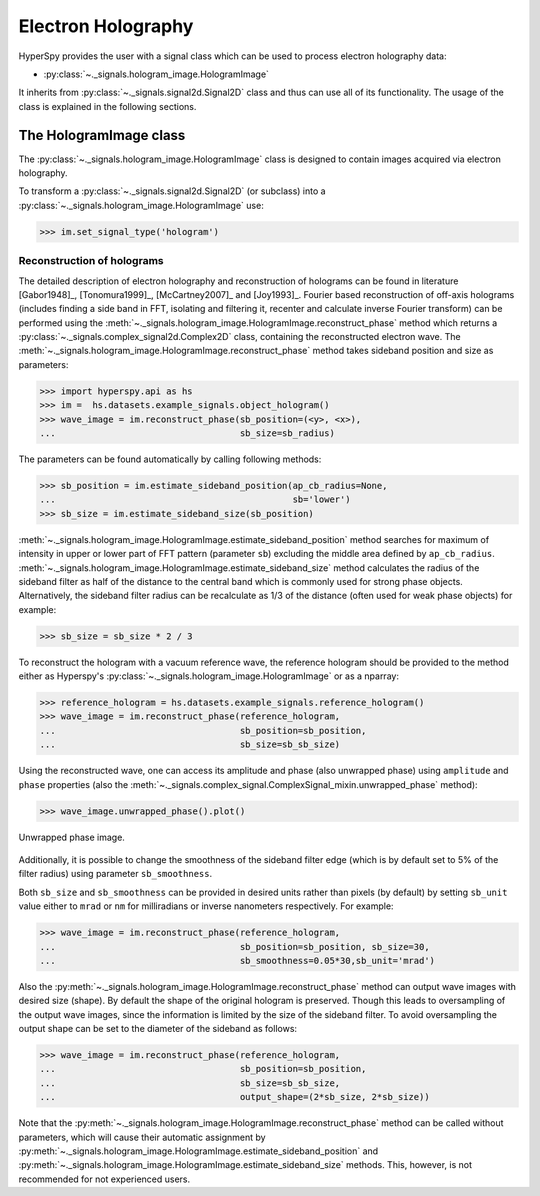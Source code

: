.. _electron-holography-label:

Electron Holography
*******************

HyperSpy provides the user with a signal class which can be used to process
electron holography data:

* :py:class:`~._signals.hologram_image.HologramImage`

It inherits from :py:class:`~._signals.signal2d.Signal2D` class and thus can
use all of its functionality. The usage of the class is explained in the
following sections.


The HologramImage class
=======================

The :py:class:`~._signals.hologram_image.HologramImage` class is designed to
contain images acquired via electron holography.

To transform a :py:class:`~._signals.signal2d.Signal2D` (or subclass) into a
:py:class:`~._signals.hologram_image.HologramImage` use:

.. code-block:: python

    >>> im.set_signal_type('hologram')


Reconstruction of holograms
---------------------------
The detailed description of electron holography and reconstruction of holograms
can be found in literature [Gabor1948]_, [Tonomura1999]_, [McCartney2007]_
and [Joy1993]_. Fourier based reconstruction of off-axis holograms (includes
finding a side band in FFT, isolating and filtering it, recenter and
calculate inverse Fourier transform) can be performed using the
:meth:`~._signals.hologram_image.HologramImage.reconstruct_phase` method
which returns a :py:class:`~._signals.complex_signal2d.Complex2D` class,
containing the reconstructed electron wave.
The :meth:`~._signals.hologram_image.HologramImage.reconstruct_phase` method
takes sideband position and size as parameters:

.. code-block:: python

    >>> import hyperspy.api as hs
    >>> im =  hs.datasets.example_signals.object_hologram()
    >>> wave_image = im.reconstruct_phase(sb_position=(<y>, <x>),
    ...                                   sb_size=sb_radius)

The parameters can be found automatically by calling following methods:

.. code-block:: python

    >>> sb_position = im.estimate_sideband_position(ap_cb_radius=None,
    ...                                             sb='lower')
    >>> sb_size = im.estimate_sideband_size(sb_position)

:meth:`~._signals.hologram_image.HologramImage.estimate_sideband_position`
method searches for maximum of intensity in upper or lower part of FFT pattern
(parameter ``sb``) excluding the middle area defined by ``ap_cb_radius``.
:meth:`~._signals.hologram_image.HologramImage.estimate_sideband_size` method
calculates the radius of the sideband filter as half of the distance to the
central band which is commonly used for strong phase objects. Alternatively,
the sideband filter radius can be recalculate as 1/3 of the distance
(often used for weak phase objects) for example:

.. code-block:: python

    >>> sb_size = sb_size * 2 / 3


To reconstruct the hologram with a vacuum reference wave, the reference
hologram should be provided to the method either as Hyperspy's
:py:class:`~._signals.hologram_image.HologramImage` or as a nparray:

.. code-block:: python

    >>> reference_hologram = hs.datasets.example_signals.reference_hologram()
    >>> wave_image = im.reconstruct_phase(reference_hologram,
    ...                                   sb_position=sb_position,
    ...                                   sb_size=sb_sb_size)

Using the reconstructed wave, one can access its amplitude and phase (also
unwrapped phase) using
``amplitude`` and ``phase`` properties
(also the :meth:`~._signals.complex_signal.ComplexSignal_mixin.unwrapped_phase`
method):

.. code-block:: python

    >>> wave_image.unwrapped_phase().plot()

.. figure:: images/holography_unwrapped_phase.png
  :align: center

  Unwrapped phase image.

Additionally, it is possible to change the smoothness of the sideband filter
edge (which is by default set to 5% of the filter radius) using parameter
``sb_smoothness``.

Both ``sb_size`` and ``sb_smoothness`` can be provided in desired units rather
than pixels (by default) by setting ``sb_unit`` value either to ``mrad`` or
``nm`` for milliradians or inverse nanometers respectively. For example:

.. code-block:: python

    >>> wave_image = im.reconstruct_phase(reference_hologram,
    ...                                   sb_position=sb_position, sb_size=30,
    ...                                   sb_smoothness=0.05*30,sb_unit='mrad')

Also the :py:meth:`~._signals.hologram_image.HologramImage.reconstruct_phase`
method can output wave images with desired size (shape). By default the shape
of the original hologram is preserved. Though this leads to oversampling of the
output wave images, since the information is limited by the size of the
sideband filter. To avoid oversampling the output shape can be set to the
diameter of the sideband as follows:

.. code-block:: python

    >>> wave_image = im.reconstruct_phase(reference_hologram,
    ...                                   sb_position=sb_position,
    ...                                   sb_size=sb_sb_size,
    ...                                   output_shape=(2*sb_size, 2*sb_size))

Note that the
:py:meth:`~._signals.hologram_image.HologramImage.reconstruct_phase`
method can be called without parameters, which will cause their automatic
assignment by
:py:meth:`~._signals.hologram_image.HologramImage.estimate_sideband_position`
and :py:meth:`~._signals.hologram_image.HologramImage.estimate_sideband_size`
methods. This, however, is not recommended for not experienced users.
